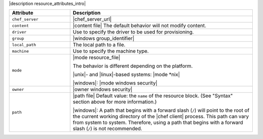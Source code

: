 .. The contents of this file are included in multiple topics.
.. This file should not be changed in a way that hinders its ability to appear in multiple documentation sets.

|description resource_attributes_intro|

.. list-table::
   :widths: 150 450
   :header-rows: 1

   * - Attribute
     - Description
   * - ``chef_server``
     - |chef_server_url|
   * - ``content``
     - |content file| The default behavior will not modify content.
   * - ``driver``
     - Use to specify the driver to be used for provisioning.
   * - ``group``
     - |windows group_identifier|
   * - ``local_path``
     - The local path to a file.
   * - ``machine``
     - Use to specify the machine type.
   * - ``mode``
     - |mode resource_file|
       
       The behavior is different depending on the platform.
       
       |unix|- and |linux|-based systems: |mode *nix|
       
       |windows|: |mode windows security|

   * - ``owner``
     - |owner windows security|
   * - ``path``
     - |path file| Default value: the ``name`` of the resource block. (See "Syntax" section above for more information.)

       |windows|: A path that begins with a forward slash (``/``) will point to the root of the current working directory of the |chef client| process. This path can vary from system to system. Therefore, using a path that begins with a forward slash (``/``) is not recommended.











